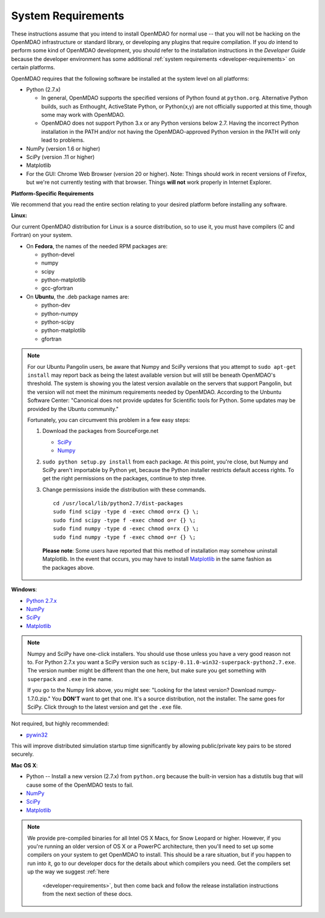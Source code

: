 .. _System-Requirements:


System Requirements
===================

These instructions assume that you intend to install OpenMDAO for normal use -- that you will not be
hacking on the OpenMDAO infrastructure or standard library, or developing any plugins that require
compilation. If you *do* intend to perform some kind of OpenMDAO development, you should refer to
the installation instructions in the *Developer Guide* because the developer environment has some
additional :ref:`system requirements <developer-requirements>` on certain platforms.

OpenMDAO requires that the following software be installed at the system level on all platforms:

- Python (2.7.x)

  - In general, OpenMDAO supports the specified versions of Python found at ``python.org``.  Alternative Python
    builds, such as Enthought, ActiveState Python, or Python(x,y) are not officially supported at this time,
    though some may work with OpenMDAO.

  - OpenMDAO does not support Python 3.x or any Python versions below 2.7. Having the incorrect Python
    installation in the PATH and/or not having the OpenMDAO-approved Python version in the PATH will only
    lead to problems.

  
- NumPy (version 1.6 or higher) 

- SciPy (version .11 or higher)

- Matplotlib

- For the GUI: Chrome Web Browser (version 20 or higher). Note: Things should work in recent versions of Firefox, but 
  we're not currently testing with that browser. Things **will not** work properly in Internet Explorer. 


**Platform-Specific Requirements**

We recommend that you read the entire section relating to your desired platform before installing any software.

**Linux:**

Our current OpenMDAO distribution for Linux is a source distribution, so to 
use it, you must have compilers (C and Fortran) on your system.

- On **Fedora**, the names of the needed RPM packages are:

  - python-devel

  - numpy

  - scipy

  - python-matplotlib

  - gcc-gfortran

- On **Ubuntu**, the .deb package names are:

  - python-dev

  - python-numpy

  - python-scipy

  - python-matplotlib

  - gfortran
  

.. note::   

   For our Ubuntu Pangolin users, be aware that Numpy and SciPy versions that you
   attempt to ``sudo apt-get install`` may report back as being the latest
   available version but will still be beneath OpenMDAO's threshold. The
   system is showing you the latest version available on the servers that support
   Pangolin, but the version will not meet the minimum requirements needed
   by OpenMDAO. According to the Unbuntu Software Center: "Canonical does not
   provide updates for Scientific tools for Python. Some updates may be provided
   by the Ubuntu community." 
   
   Fortunately, you can circumvent this problem in a few easy steps:

   1. Download the packages from SourceForge.net 
   
      - `SciPy <http://sourceforge.net/projects/scipy/files/scipy/>`__

      - `Numpy <http://sourceforge.net/projects/numpy/files/NumPy/>`__

   2. ``sudo python setup.py install`` from each package. At this point, you're close, but Numpy
      and SciPy aren't importable by Python yet, because the Python installer restricts default
      access rights. To get the right permissions on the packages, continue to step three.

   3. Change permissions inside the distribution with these commands. 
   
      ::

	cd /usr/local/lib/python2.7/dist-packages
	sudo find scipy -type d -exec chmod o=rx {} \;
	sudo find scipy -type f -exec chmod o=r {} \;
	sudo find numpy -type d -exec chmod o=rx {} \;
	sudo find numpy -type f -exec chmod o=r {} \;

    **Please note**: Some users have reported that this method of installation may somehow uninstall
    Matplotlib. In the event that occurs, you may have to install `Matplotlib
    <http://sourceforge.net/projects/matplotlib/files/matlab>`__ in the same fashion as the packages above. 


**Windows**: 

- `Python 2.7.x <https://www.python.org/download/releases/>`_

- `NumPy <http://sourceforge.net/projects/numpy/files/NumPy/>`__ 

- `SciPy <http://sourceforge.net/projects/scipy/files/>`__

- `Matplotlib <http://matplotlib.org/downloads.html>`__

.. note:: 

   Numpy and SciPy have one-click installers. You should use those unless you have a very good
   reason not to. For Python 2.7.x you want a SciPy version such as
   ``scipy-0.11.0-win32-superpack-python2.7.exe``. The  version number might be different than the
   one here, but make sure you get something with ``superpack`` and ``.exe`` in the name. 

   If you go to the Numpy link above, you might see: "Looking for the 
   latest version? Download numpy-1.7.0.zip." You **DON'T** want to get that one. 
   It's a source distribution, not the installer. The same goes for SciPy. Click through 
   to the latest version and get the ``.exe`` file. 

Not required, but highly recommended:

- `pywin32 <http://sourceforge.net/projects/pywin32/files/>`_

This will improve distributed simulation startup time significantly by allowing
public/private key pairs to be stored securely.

**Mac OS X**:

- Python -- Install a new version (2.7.x) from ``python.org`` because the built-in version has a
  distutils bug that will cause some of the OpenMDAO tests to fail.
- `NumPy <http://sourceforge.net/projects/numpy/files/NumPy/>`_ 
- `SciPy <http://sourceforge.net/projects/scipy/files/>`_
- `Matplotlib <http://matplotlib.org/downloads.html>`_

.. note:: 

   We provide pre-compiled binaries for all Intel OS X Macs, for Snow Leopard or higher.  However,
   if you you're running an older version of OS X or a PowerPC architecture, then  you'll need to
   set up some compilers on your system to get OpenMDAO to install. This should  be a rare
   situation, but if you happen to run into it, go to our developer docs for the details about
   which compilers you need. Get the compilers set up the way we suggest :ref:`here
       <developer-requirements>`, but then come back and follow the release installation
       instructions from the next section of these docs.






